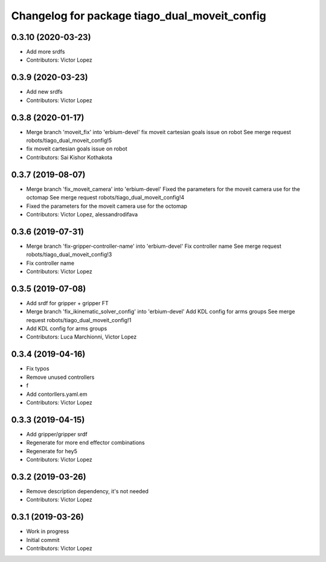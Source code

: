 ^^^^^^^^^^^^^^^^^^^^^^^^^^^^^^^^^^^^^^^^^^^^^^
Changelog for package tiago_dual_moveit_config
^^^^^^^^^^^^^^^^^^^^^^^^^^^^^^^^^^^^^^^^^^^^^^

0.3.10 (2020-03-23)
-------------------
* Add more srdfs
* Contributors: Victor Lopez

0.3.9 (2020-03-23)
------------------
* Add new srdfs
* Contributors: Victor Lopez

0.3.8 (2020-01-17)
------------------
* Merge branch 'moveit_fix' into 'erbium-devel'
  fix moveit cartesian goals issue on robot
  See merge request robots/tiago_dual_moveit_config!5
* fix moveit cartesian goals issue on robot
* Contributors: Sai Kishor Kothakota

0.3.7 (2019-08-07)
------------------
* Merge branch 'fix_moveit_camera' into 'erbium-devel'
  Fixed the parameters for the moveit camera use for the octomap
  See merge request robots/tiago_dual_moveit_config!4
* Fixed the parameters for the moveit camera use for the octomap
* Contributors: Victor Lopez, alessandrodifava

0.3.6 (2019-07-31)
------------------
* Merge branch 'fix-gripper-controller-name' into 'erbium-devel'
  Fix controller name
  See merge request robots/tiago_dual_moveit_config!3
* Fix controller name
* Contributors: Victor Lopez

0.3.5 (2019-07-08)
------------------
* Add srdf for gripper + gripper FT
* Merge branch 'fix_ikinematic_solver_config' into 'erbium-devel'
  Add KDL config for arms groups
  See merge request robots/tiago_dual_moveit_config!1
* Add KDL config for arms groups
* Contributors: Luca Marchionni, Victor Lopez

0.3.4 (2019-04-16)
------------------
* Fix typos
* Remove unused controllers
* f
* Add contorllers.yaml.em
* Contributors: Victor Lopez

0.3.3 (2019-04-15)
------------------
* Add gripper/gripper srdf
* Regenerate for more end effector combinations
* Regenerate for hey5
* Contributors: Victor Lopez

0.3.2 (2019-03-26)
------------------
* Remove description dependency, it's not needed
* Contributors: Victor Lopez

0.3.1 (2019-03-26)
------------------
* Work in progress
* Initial commit
* Contributors: Victor Lopez
